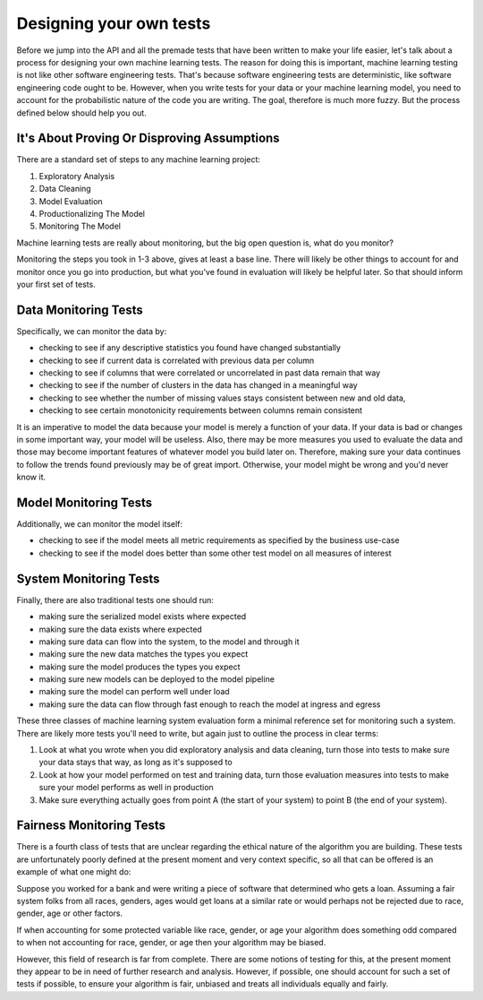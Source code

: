 ########################
Designing your own tests
########################

Before we jump into the API and all the premade tests that have been written to make your life easier, let's talk about a process for designing your own machine learning tests.  The reason for doing this is important, machine learning testing is not like other software engineering tests.  That's because software engineering tests are deterministic, like software engineering code ought to be.  However, when you write tests for your data or your machine learning model, you need to account for the probabilistic nature of the code you are writing.  The goal, therefore is much more fuzzy.  But the process defined below should help you out.


It's About Proving Or Disproving Assumptions
============================================

There are a standard set of steps to any machine learning project:

1. Exploratory Analysis
2. Data Cleaning
3. Model Evaluation
4. Productionalizing The Model
5. Monitoring The Model

Machine learning tests are really about monitoring, but the big open question is, what do you monitor?  

Monitoring the steps you took in 1-3 above, gives at least a base line.  There will likely be other things to account for and monitor once you go into production, but what you've found in evaluation will likely be helpful later.  So that should inform your first set of tests.


Data Monitoring Tests
======================

Specifically, we can monitor the data by:

* checking to see if any descriptive statistics you found have changed substantially
* checking to see if current data is correlated with previous data per column
* checking to see if columns that were correlated or uncorrelated in past data remain that way
* checking to see if the number of clusters in the data has changed in a meaningful way
* checking to see whether the number of missing values stays consistent between new and old data, 
* checking to see certain monotonicity requirements between columns remain consistent

It is an imperative to model the data because your model is merely a function of your data.  If your data is bad or changes in some important way, your model will be useless.  Also, there may be more measures you used to evaluate the data and those may become important features of whatever model you build later on.  Therefore, making sure your data continues to follow the trends found previously may be of great import.  Otherwise, your model might be wrong and you'd never know it.  


Model Monitoring Tests
=======================

Additionally, we can monitor the model itself:

* checking to see if the model meets all metric requirements as specified by the business use-case
* checking to see if the model does better than some other test model on all measures of interest


System Monitoring Tests
========================

Finally, there are also traditional tests one should run:

* making sure the serialized model exists where expected
* making sure the data exists where expected
* making sure data can flow into the system, to the model and through it
* making sure the new data matches the types you expect
* making sure the model produces the types you expect
* making sure new models can be deployed to the model pipeline
* making sure the model can perform well under load
* making sure the data can flow through fast enough to reach the model at ingress and egress

These three classes of machine learning system evaluation form a minimal reference set for monitoring such a system.  There are likely more tests you'll need to write, but again just to outline the process in clear terms:

1. Look at what you wrote when you did exploratory analysis and data cleaning, turn those into tests to make sure your data stays that way, as long as it's supposed to

2. Look at how your model performed on test and training data, turn those evaluation measures into tests to make sure your model performs as well in production

3. Make sure everything actually goes from point A (the start of your system) to point B (the end of your system).


Fairness Monitoring Tests
==========================

There is a fourth class of tests that are unclear regarding the ethical nature of the algorithm you are building.  These tests are unfortunately poorly defined at the present moment and very context specific, so all that can be offered is an example of what one might do:

Suppose you worked for a bank and were writing a piece of software that determined who gets a loan.  Assuming a fair system folks from all races, genders, ages would get loans at a similar rate or would perhaps not be rejected due to race, gender, age or other factors.

If when accounting for some protected variable like race, gender, or age your algorithm does something odd compared to when not accounting for race, gender, or age then your algorithm may be biased.  

However, this field of research is far from complete.  There are some notions of testing for this, at the present moment they appear to be in need of further research and analysis.  However, if possible, one should account for such a set of tests if possible, to ensure your algorithm is fair, unbiased and treats all individuals equally and fairly.